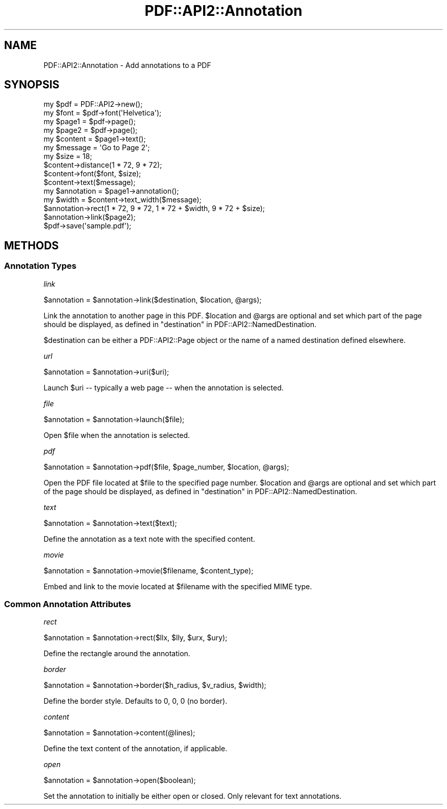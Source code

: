.\" -*- mode: troff; coding: utf-8 -*-
.\" Automatically generated by Pod::Man 5.0102 (Pod::Simple 3.45)
.\"
.\" Standard preamble:
.\" ========================================================================
.de Sp \" Vertical space (when we can't use .PP)
.if t .sp .5v
.if n .sp
..
.de Vb \" Begin verbatim text
.ft CW
.nf
.ne \\$1
..
.de Ve \" End verbatim text
.ft R
.fi
..
.\" \*(C` and \*(C' are quotes in nroff, nothing in troff, for use with C<>.
.ie n \{\
.    ds C` ""
.    ds C' ""
'br\}
.el\{\
.    ds C`
.    ds C'
'br\}
.\"
.\" Escape single quotes in literal strings from groff's Unicode transform.
.ie \n(.g .ds Aq \(aq
.el       .ds Aq '
.\"
.\" If the F register is >0, we'll generate index entries on stderr for
.\" titles (.TH), headers (.SH), subsections (.SS), items (.Ip), and index
.\" entries marked with X<> in POD.  Of course, you'll have to process the
.\" output yourself in some meaningful fashion.
.\"
.\" Avoid warning from groff about undefined register 'F'.
.de IX
..
.nr rF 0
.if \n(.g .if rF .nr rF 1
.if (\n(rF:(\n(.g==0)) \{\
.    if \nF \{\
.        de IX
.        tm Index:\\$1\t\\n%\t"\\$2"
..
.        if !\nF==2 \{\
.            nr % 0
.            nr F 2
.        \}
.    \}
.\}
.rr rF
.\" ========================================================================
.\"
.IX Title "PDF::API2::Annotation 3"
.TH PDF::API2::Annotation 3 2024-05-18 "perl v5.40.0" "User Contributed Perl Documentation"
.\" For nroff, turn off justification.  Always turn off hyphenation; it makes
.\" way too many mistakes in technical documents.
.if n .ad l
.nh
.SH NAME
PDF::API2::Annotation \- Add annotations to a PDF
.SH SYNOPSIS
.IX Header "SYNOPSIS"
.Vb 4
\&    my $pdf = PDF::API2\->new();
\&    my $font = $pdf\->font(\*(AqHelvetica\*(Aq);
\&    my $page1 = $pdf\->page();
\&    my $page2 = $pdf\->page();
\&
\&    my $content = $page1\->text();
\&    my $message = \*(AqGo to Page 2\*(Aq;
\&    my $size = 18;
\&    $content\->distance(1 * 72, 9 * 72);
\&    $content\->font($font, $size);
\&    $content\->text($message);
\&
\&    my $annotation = $page1\->annotation();
\&    my $width = $content\->text_width($message);
\&    $annotation\->rect(1 * 72, 9 * 72, 1 * 72 + $width, 9 * 72 + $size);
\&    $annotation\->link($page2);
\&
\&    $pdf\->save(\*(Aqsample.pdf\*(Aq);
.Ve
.SH METHODS
.IX Header "METHODS"
.SS "Annotation Types"
.IX Subsection "Annotation Types"
\fIlink\fR
.IX Subsection "link"
.PP
.Vb 1
\&    $annotation = $annotation\->link($destination, $location, @args);
.Ve
.PP
Link the annotation to another page in this PDF.  \f(CW$location\fR and \f(CW@args\fR are
optional and set which part of the page should be displayed, as defined in
"destination" in PDF::API2::NamedDestination.
.PP
\&\f(CW$destination\fR can be either a PDF::API2::Page object or the name of a named
destination defined elsewhere.
.PP
\fIurl\fR
.IX Subsection "url"
.PP
.Vb 1
\&    $annotation = $annotation\->uri($uri);
.Ve
.PP
Launch \f(CW$uri\fR \-\- typically a web page \-\- when the annotation is selected.
.PP
\fIfile\fR
.IX Subsection "file"
.PP
.Vb 1
\&    $annotation = $annotation\->launch($file);
.Ve
.PP
Open \f(CW$file\fR when the annotation is selected.
.PP
\fIpdf\fR
.IX Subsection "pdf"
.PP
.Vb 1
\&    $annotation = $annotation\->pdf($file, $page_number, $location, @args);
.Ve
.PP
Open the PDF file located at \f(CW$file\fR to the specified page number.
\&\f(CW$location\fR and \f(CW@args\fR are optional and set which part of the page should be
displayed, as defined in "destination" in PDF::API2::NamedDestination.
.PP
\fItext\fR
.IX Subsection "text"
.PP
.Vb 1
\&    $annotation = $annotation\->text($text);
.Ve
.PP
Define the annotation as a text note with the specified content.
.PP
\fImovie\fR
.IX Subsection "movie"
.PP
.Vb 1
\&    $annotation = $annotation\->movie($filename, $content_type);
.Ve
.PP
Embed and link to the movie located at \f(CW$filename\fR with the specified MIME type.
.SS "Common Annotation Attributes"
.IX Subsection "Common Annotation Attributes"
\fIrect\fR
.IX Subsection "rect"
.PP
.Vb 1
\&    $annotation = $annotation\->rect($llx, $lly, $urx, $ury);
.Ve
.PP
Define the rectangle around the annotation.
.PP
\fIborder\fR
.IX Subsection "border"
.PP
.Vb 1
\&    $annotation = $annotation\->border($h_radius, $v_radius, $width);
.Ve
.PP
Define the border style.  Defaults to 0, 0, 0 (no border).
.PP
\fIcontent\fR
.IX Subsection "content"
.PP
.Vb 1
\&    $annotation = $annotation\->content(@lines);
.Ve
.PP
Define the text content of the annotation, if applicable.
.PP
\fIopen\fR
.IX Subsection "open"
.PP
.Vb 1
\&    $annotation = $annotation\->open($boolean);
.Ve
.PP
Set the annotation to initially be either open or closed.  Only relevant for
text annotations.
